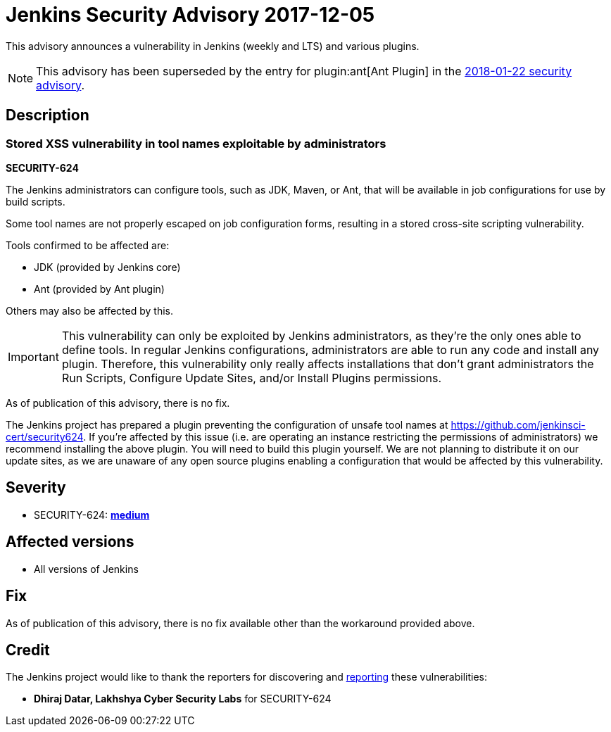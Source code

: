 = Jenkins Security Advisory 2017-12-05
:kind: core and plugins

This advisory announces a vulnerability in Jenkins (weekly and LTS) and various plugins.

NOTE: This advisory has been superseded by the entry for plugin:ant[Ant Plugin] in the xref:../2018-01-22.adoc#xss-vulnerability-in-job-configuration-forms-in-ant-plugin[2018-01-22 security advisory].

== Description

=== Stored XSS vulnerability in tool names exploitable by administrators

*SECURITY-624*

The Jenkins administrators can configure tools, such as JDK, Maven, or Ant, that will be available in job configurations for use by build scripts.

Some tool names are not properly escaped on job configuration forms, resulting in a stored cross-site scripting vulnerability.

Tools confirmed to be affected are:

* JDK (provided by Jenkins core)
* Ant (provided by Ant plugin)

Others may also be affected by this.

[IMPORTANT]
====
This vulnerability can only be exploited by Jenkins administrators, as they're the only ones able to define tools.
In regular Jenkins configurations, administrators are able to run any code and install any plugin.
Therefore, this vulnerability only really affects installations that don't grant administrators the Run Scripts, Configure Update Sites, and/or Install Plugins permissions.
====

As of publication of this advisory, there is no fix.

The Jenkins project has prepared a plugin preventing the configuration of unsafe tool names at https://github.com/jenkinsci-cert/security624.
If you're affected by this issue (i.e. are operating an instance restricting the permissions of administrators) we recommend installing the above plugin.
You will need to build this plugin yourself.
We are not planning to distribute it on our update sites, as we are unaware of any open source plugins enabling a configuration that would be affected by this vulnerability.


== Severity

* SECURITY-624: *link:https://www.first.org/cvss/calculator/3.0#CVSS:3.0/AV:N/AC:L/PR:H/UI:R/S:C/C:L/I:L/A:N[medium]*


== Affected versions

* All versions of Jenkins


== Fix

As of publication of this advisory, there is no fix available other than the workaround provided above.


== Credit

The Jenkins project would like to thank the reporters for discovering and xref:index.adoc#reporting-vulnerabilities[reporting] these vulnerabilities:

* *Dhiraj Datar, Lakhshya Cyber Security Labs* for SECURITY-624
